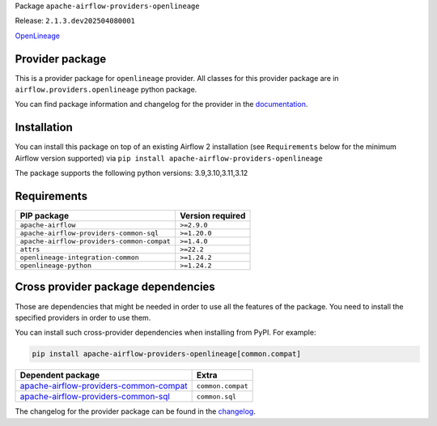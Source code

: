 
.. Licensed to the Apache Software Foundation (ASF) under one
   or more contributor license agreements.  See the NOTICE file
   distributed with this work for additional information
   regarding copyright ownership.  The ASF licenses this file
   to you under the Apache License, Version 2.0 (the
   "License"); you may not use this file except in compliance
   with the License.  You may obtain a copy of the License at

..   http://www.apache.org/licenses/LICENSE-2.0

.. Unless required by applicable law or agreed to in writing,
   software distributed under the License is distributed on an
   "AS IS" BASIS, WITHOUT WARRANTIES OR CONDITIONS OF ANY
   KIND, either express or implied.  See the License for the
   specific language governing permissions and limitations
   under the License.

.. NOTE! THIS FILE IS AUTOMATICALLY GENERATED AND WILL BE OVERWRITTEN!

.. IF YOU WANT TO MODIFY TEMPLATE FOR THIS FILE, YOU SHOULD MODIFY THE TEMPLATE
   ``PROVIDER_README_TEMPLATE.rst.jinja2`` IN the ``dev/breeze/src/airflow_breeze/templates`` DIRECTORY

Package ``apache-airflow-providers-openlineage``

Release: ``2.1.3.dev202504080001``


`OpenLineage <https://openlineage.io/>`__


Provider package
----------------

This is a provider package for ``openlineage`` provider. All classes for this provider package
are in ``airflow.providers.openlineage`` python package.

You can find package information and changelog for the provider
in the `documentation <https://airflow.apache.org/docs/apache-airflow-providers-openlineage/2.1.3.dev202504080001/>`_.

Installation
------------

You can install this package on top of an existing Airflow 2 installation (see ``Requirements`` below
for the minimum Airflow version supported) via
``pip install apache-airflow-providers-openlineage``

The package supports the following python versions: 3.9,3.10,3.11,3.12

Requirements
------------

==========================================  ==================
PIP package                                 Version required
==========================================  ==================
``apache-airflow``                          ``>=2.9.0``
``apache-airflow-providers-common-sql``     ``>=1.20.0``
``apache-airflow-providers-common-compat``  ``>=1.4.0``
``attrs``                                   ``>=22.2``
``openlineage-integration-common``          ``>=1.24.2``
``openlineage-python``                      ``>=1.24.2``
==========================================  ==================

Cross provider package dependencies
-----------------------------------

Those are dependencies that might be needed in order to use all the features of the package.
You need to install the specified providers in order to use them.

You can install such cross-provider dependencies when installing from PyPI. For example:

.. code-block:: bash

    pip install apache-airflow-providers-openlineage[common.compat]


==================================================================================================================  =================
Dependent package                                                                                                   Extra
==================================================================================================================  =================
`apache-airflow-providers-common-compat <https://airflow.apache.org/docs/apache-airflow-providers-common-compat>`_  ``common.compat``
`apache-airflow-providers-common-sql <https://airflow.apache.org/docs/apache-airflow-providers-common-sql>`_        ``common.sql``
==================================================================================================================  =================

The changelog for the provider package can be found in the
`changelog <https://airflow.apache.org/docs/apache-airflow-providers-openlineage/2.1.3.dev202504080001/changelog.html>`_.
